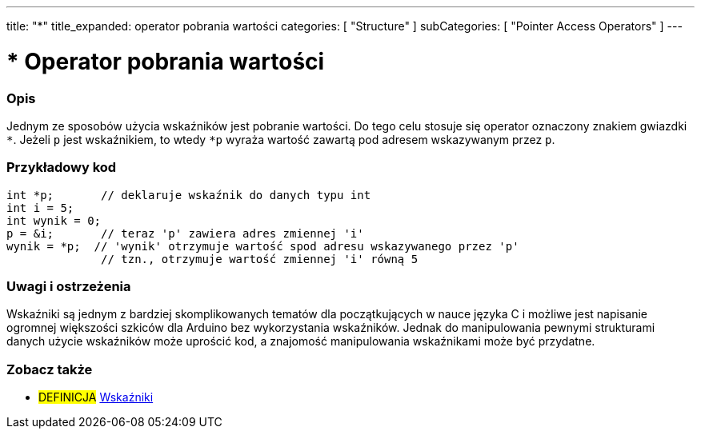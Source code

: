 ---
title: "*"
title_expanded: operator pobrania wartości
categories: [ "Structure" ]
subCategories: [ "Pointer Access Operators" ]
---





= * Operator pobrania wartości


// POCZĄTEK SEKCJI OPISOWEJ
[#overview]
--

[float]
=== Opis
Jednym ze sposobów użycia wskaźników jest pobranie wartości. Do tego celu stosuje się operator oznaczony znakiem gwiazdki `*`. Jeżeli `p` jest wskaźnikiem, to wtedy `*p` wyraża wartość zawartą pod adresem wskazywanym przez `p`.
[%hardbreaks]

--
// KONIEC SEKCJI OPISOWEJ



// POCZĄTEK SEKCJI JAK UŻYWAĆ
[#howtouse]
--

[float]
=== Przykładowy kod

[source,arduino]
----
int *p;       // deklaruje wskaźnik do danych typu int
int i = 5;
int wynik = 0;
p = &i;       // teraz 'p' zawiera adres zmiennej 'i'
wynik = *p;  // 'wynik' otrzymuje wartość spod adresu wskazywanego przez 'p'
              // tzn., otrzymuje wartość zmiennej 'i' równą 5
----
[%hardbreaks]

[float]
=== Uwagi i ostrzeżenia
Wskaźniki są jednym z bardziej skomplikowanych tematów dla początkujących w nauce języka C i możliwe jest napisanie ogromnej większości szkiców dla Arduino bez wykorzystania wskaźników. Jednak do manipulowania pewnymi strukturami danych użycie wskaźników może uprościć kod, a znajomość manipulowania wskaźnikami może być przydatne.
[%hardbreaks]

--
// KONIEC SEKCJI JAK UŻYWAĆ




// POCZĄTEK SEKCJI ZOBACZ TAKŻE
[#see_also]
--

[float]
=== Zobacz także

[role="language"]

[role="definition"]
* #DEFINICJA#  https://en.wikipedia.org/wiki/Pointer_%28computer_programming%29[Wskaźniki^]

--
// KONIEC SEKCJI ZOBACZ TAKŻE
